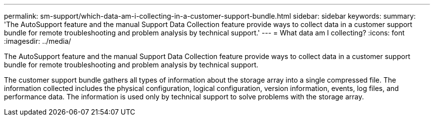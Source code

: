 ---
permalink: sm-support/which-data-am-i-collecting-in-a-customer-support-bundle.html
sidebar: sidebar
keywords: 
summary: 'The AutoSupport feature and the manual Support Data Collection feature provide ways to collect data in a customer support bundle for remote troubleshooting and problem analysis by technical support.'
---
= What data am I collecting?
:icons: font
:imagesdir: ../media/

[.lead]
The AutoSupport feature and the manual Support Data Collection feature provide ways to collect data in a customer support bundle for remote troubleshooting and problem analysis by technical support.

The customer support bundle gathers all types of information about the storage array into a single compressed file. The information collected includes the physical configuration, logical configuration, version information, events, log files, and performance data. The information is used only by technical support to solve problems with the storage array.
